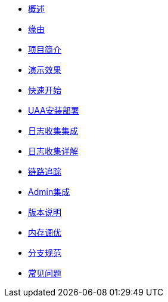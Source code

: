 * xref:index.adoc[概述]
* xref:缘由.adoc[缘由]
* xref:项目简介.adoc[项目简介]
* xref:演示效果.adoc[演示效果]
* xref:快速开始.adoc[快速开始]
* xref:UAA安装部署.adoc[UAA安装部署]
* xref:日志收集集成.adoc[日志收集集成]
* xref:日志收集详解.adoc[日志收集详解]
* xref:链路追踪.adoc[链路追踪]
* xref:Admin集成.adoc[Admin集成]
* xref:版本说明.adoc[版本说明]
* xref:内存调优.adoc[内存调优]
* xref:分支规范.adoc[分支规范]
* xref:常见问题.adoc[常见问题]
